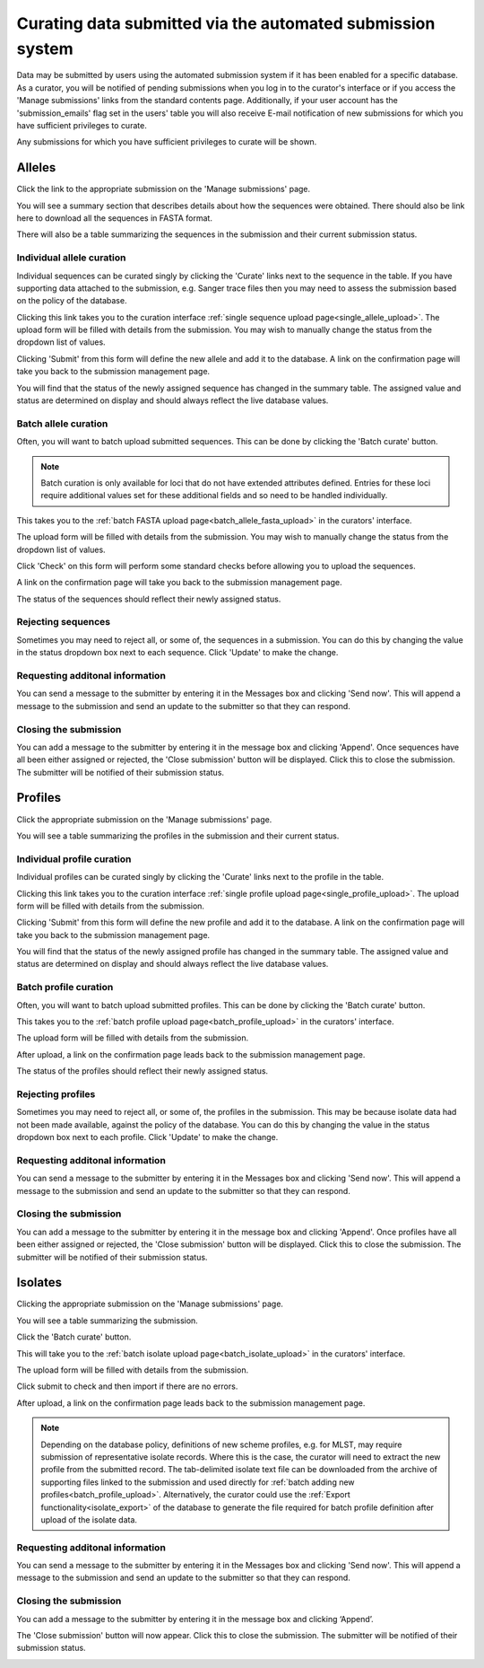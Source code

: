 ###########################################################
Curating data submitted via the automated submission system
###########################################################
Data may be submitted by users using the automated submission system if it has
been enabled for a specific database.  As a curator, you will be notified of
pending submissions when you log in to the curator's interface or if you access
the 'Manage submissions' links from the standard contents page.  Additionally,
if your user account has the 'submission_emails' flag set in the users' table 
you will also receive E-mail notification of new submissions for which you have
sufficient privileges to curate.

.. image:: /images/curate_submissions/curate_submissions1.png

Any submissions for which you have sufficient privileges to curate will be
shown.

.. image:: /images/curate_submissions/curate_submissions2.png

*******
Alleles
*******
Click the link to the appropriate submission on the 'Manage submissions' page.

.. image:: /images/curate_submissions/curate_submissions3.png

You will see a summary section that describes details about how the sequences
were obtained.  There should also be link here to download all the sequences
in FASTA format.

.. image:: /images/curate_submissions/curate_submissions4.png

There will also be a table summarizing the sequences in the submission and
their current submission status.

.. image:: /images/curate_submissions/curate_submissions5.png

Individual allele curation
==========================
Individual sequences can be curated singly by clicking the 'Curate' links next
to the sequence in the table.  If you have supporting data attached to the
submission, e.g. Sanger trace files then you may need to assess the submission 
based on the policy of the database.

.. image:: /images/curate_submissions/curate_submissions6.png

Clicking this link takes you to the curation interface 
:ref:`single sequence upload page<single_allele_upload>`.  The upload form will
be filled with details from the submission.  You may wish to manually change 
the status from the dropdown list of values.

.. image:: /images/curate_submissions/curate_submissions7.png

Clicking 'Submit' from this form will define the new allele and add it to the
database.  A link on the confirmation page will take you back to the submission
management page.

.. image:: /images/curate_submissions/curate_submissions8.png

You will find that the status of the newly assigned sequence has changed in the
summary table.  The assigned value and status are determined on display and
should always reflect the live database values.

.. image:: /images/curate_submissions/curate_submissions9.png

Batch allele curation
=====================
Often, you will want to batch upload submitted sequences.  This can be done by
clicking the 'Batch curate' button.

.. note::
 
   Batch curation is only available for loci that do not have extended 
   attributes defined. Entries for these loci require additional values set for
   these additional fields and so need to be handled individually.

.. image:: /images/curate_submissions/curate_submissions10.png

This takes you to the 
:ref:`batch FASTA upload page<batch_allele_fasta_upload>` in the curators' 
interface.

The upload form will be filled with details from the submission.  You may wish
to manually change the status from the dropdown list of values.

.. image:: /images/curate_submissions/curate_submissions11.png

Click 'Check' on this form will perform some standard checks before allowing
you to upload the sequences.

.. image:: /images/curate_submissions/curate_submissions12.png

A link on the confirmation page will take you back to the submission
management page.

.. image:: /images/curate_submissions/curate_submissions13.png

The status of the sequences should reflect their newly assigned status.

.. image:: /images/curate_submissions/curate_submissions14.png

Rejecting sequences
===================
Sometimes you may need to reject all, or some of, the sequences in a submission.
You can do this by changing the value in the status dropdown box next to each
sequence.  Click 'Update' to make the change. 

.. image:: /images/curate_submissions/curate_submissions15.png

Requesting additonal information
================================
You can send a message to the submitter by entering it in the Messages box and
clicking 'Send now'.  This will append a message to the submission and send an
update to the submitter so that they can respond.

Closing the submission
======================
You can add a message to the submitter by entering it in the message box and 
clicking 'Append'. Once sequences have all been either assigned or 
rejected, the 'Close submission' button will be displayed.  Click this to close
the submission.  The submitter will be notified of their submission status.

.. image:: /images/curate_submissions/curate_submissions16.png

********
Profiles
********
Click the appropriate submission on the 'Manage submissions' page.

.. image:: /images/curate_submissions/curate_submissions17.png

You will see a table summarizing the profiles in the submission and their 
current status.

.. image:: /images/curate_submissions/curate_submissions18.png

Individual profile curation
===========================
Individual profiles can be curated singly by clicking the 'Curate' links next
to the profile in the table.

.. image:: /images/curate_submissions/curate_submissions19.png

Clicking this link takes you to the curation interface 
:ref:`single profile upload page<single_profile_upload>`. The upload form will
be filled with details from the submission.

.. image:: /images/curate_submissions/curate_submissions20.png

Clicking 'Submit' from this form will define the new profile and add it to the
database.  A link on the confirmation page will take you back to the submission
management page.

.. image:: /images/curate_submissions/curate_submissions21.png

You will find that the status of the newly assigned profile has changed in the
summary table.  The assigned value and status are determined on display and
should always reflect the live database values.

.. image:: /images/curate_submissions/curate_submissions22.png

Batch profile curation
======================
Often, you will want to batch upload submitted profiles.  This can be done by
clicking the 'Batch curate' button.

.. image:: /images/curate_submissions/curate_submissions23.png

This takes you to the 
:ref:`batch profile upload page<batch_profile_upload>` in the curators' 
interface.

The upload form will be filled with details from the submission.

.. image:: /images/curate_submissions/curate_submissions24.png

After upload, a link on the confirmation page leads back to the submission
management page.

.. image:: /images/curate_submissions/curate_submissions25.png

The status of the profiles should reflect their newly assigned status.

.. image:: /images/curate_submissions/curate_submissions26.png

Rejecting profiles
==================
Sometimes you may need to reject all, or some of, the profiles in the 
submission.  This may be because isolate data had not been made available, 
against the policy of the database.  You can do this by changing the value in
the status dropdown box next to each profile.  Click 'Update' to make the 
change.

.. image:: /images/curate_submissions/curate_submissions27.png

Requesting additonal information
================================
You can send a message to the submitter by entering it in the Messages box and
clicking 'Send now'.  This will append a message to the submission and send an
update to the submitter so that they can respond.

Closing the submission
======================
You can add a message to the submitter by entering it in the message box and
clicking 'Append'.  Once profiles have all been either assigned or 
rejected, the 'Close submission' button will be displayed.  Click this to
close the submission.  The submitter will be notified of their submission 
status.

.. image:: /images/curate_submissions/curate_submissions28.png

********
Isolates
********
Clicking the appropriate submission on the 'Manage submissions' page.

.. image:: /images/curate_submissions/curate_submissions29.png

You will see a table summarizing the submission.

.. image:: /images/curate_submissions/curate_submissions30.png

Click the 'Batch curate' button.

.. image:: /images/curate_submissions/curate_submissions31.png

This will take you to the 
:ref:`batch isolate upload page<batch_isolate_upload>` in the curators' 
interface.

The upload form will be filled with details from the submission.

.. image:: /images/curate_submissions/curate_submissions32.png

Click submit to check and then import if there are no errors.  

After upload, a link on the confirmation page leads back to the submission
management page.

.. image:: /images/curate_submissions/curate_submissions33.png

.. note::

   Depending on the database policy, definitions of new scheme profiles, e.g. 
   for MLST, may require submission of representative isolate records. Where
   this is the case, the curator will need to extract the new profile from the
   submitted record.  The tab-delimited isolate text file can be downloaded 
   from the archive of supporting files linked to the submission and used
   directly for :ref:`batch adding new profiles<batch_profile_upload>`. 
   Alternatively, the curator could use the 
   :ref:`Export functionality<isolate_export>` of the database to generate the
   file required for batch profile definition after upload of the isolate data. 

Requesting additonal information
================================
You can send a message to the submitter by entering it in the Messages box and
clicking 'Send now'.  This will append a message to the submission and send an
update to the submitter so that they can respond.

Closing the submission
======================
You can add a message to the submitter by entering it in the message box and 
clicking ‘Append’.  

The 'Close submission' button will now appear.  Click this to close the 
submission.  The submitter will be notified of their submission status.

.. image:: /images/curate_submissions/curate_submissions34.png
